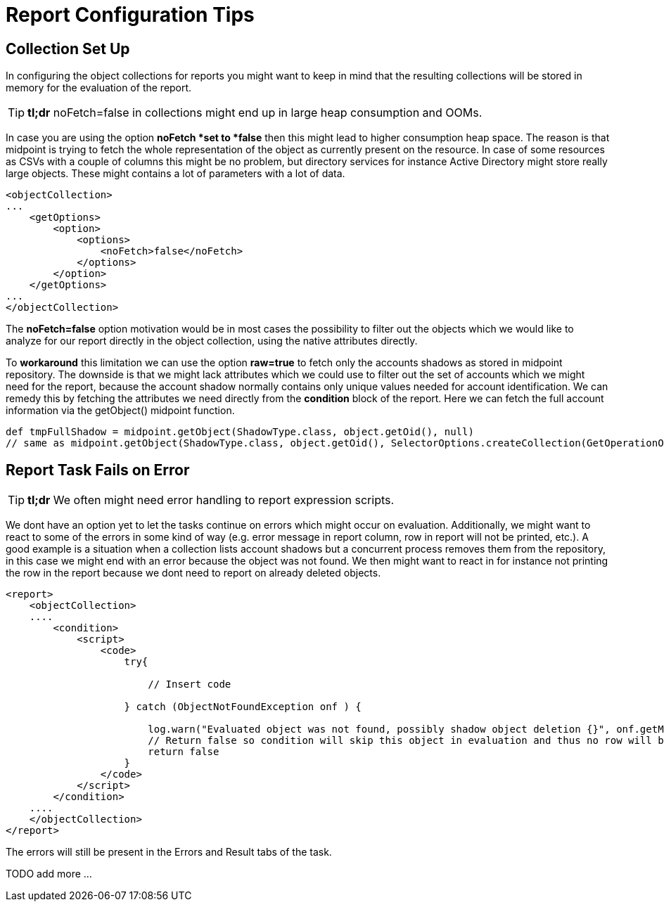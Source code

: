 = Report Configuration Tips
:page-wiki-name: Report Configuration Tips
:page-wiki-metadata-create-user: mmacik
:page-wiki-metadata-create-date: 2020-09-23T13:35:05.973+02:00
:page-wiki-metadata-modify-user: mmacik
:page-wiki-metadata-modify-date: 2020-09-23T13:59:12.532+02:00


== Collection Set Up

In configuring the object collections for reports you might want to keep in mind that the resulting collections will be stored in memory for the evaluation of the report.

[TIP]
====
*tl;dr* noFetch=false in collections might end up in large heap consumption and OOMs.
====

In case you are using the option *noFetch *set to *false* then this might lead to higher consumption heap space.
The reason is that midpoint is trying to fetch the whole representation of the object as currently present on the resource.
In case of some resources as CSVs with a couple of columns this might be no problem, but directory services for instance Active Directory might store really large objects.
These might contains a lot of parameters with a lot of data.

[source,xml]
----
<objectCollection>
...
    <getOptions>
        <option>
            <options>
                <noFetch>false</noFetch>
            </options>
        </option>
    </getOptions>
...
</objectCollection>
----

The *noFetch=false* option motivation would be in most cases the possibility to filter out the objects which we would like to analyze for our report directly in the object collection, using the native attributes directly.

To *workaround* this limitation we can use the option *raw=true* to fetch only the accounts shadows as stored in midpoint repository.
The downside is that we might lack attributes which we could use to filter out the set of accounts which we might need for the report, because the account shadow normally contains only unique values needed for account identification.
We can remedy this by fetching the attributes we need directly from the *condition* block of the report.
Here we can fetch the full account information via the getObject() midpoint function.

[source,groovy]
----
def tmpFullShadow = midpoint.getObject(ShadowType.class, object.getOid(), null)
// same as midpoint.getObject(ShadowType.class, object.getOid(), SelectorOptions.createCollection(GetOperationOptions.createNoFetch().noFetch(false)));
----

== Report Task Fails on Error


[TIP]
====
*tl;dr* We often might need error handling to report expression scripts.
====

We dont have an option yet to let the tasks continue on errors which might occur on evaluation.
Additionally, we might want to react to some of the errors in some kind of way (e.g. error message in report column, row in report will not be printed, etc.). A good example is a situation when a collection lists account shadows but a concurrent process removes them from the repository, in this case we might end with an error because the object was not found.
We then might want to react in for instance not printing the row in the report because we dont need to report on already deleted objects.

[source,xml]
----
<report>
    <objectCollection>
    ....
        <condition>
            <script>
                <code>
                    try{

                        // Insert code

                    } catch (ObjectNotFoundException onf ) {

                        log.warn("Evaluated object was not found, possibly shadow object deletion {}", onf.getMessage())
                        // Return false so condition will skip this object in evaluation and thus no row will be printed in the report.
                        return false
                    }
                </code>
            </script>
        </condition>
    ....
    </objectCollection>
</report>
----

The errors will still be present in the Errors and Result tabs of the task.

TODO add more ...